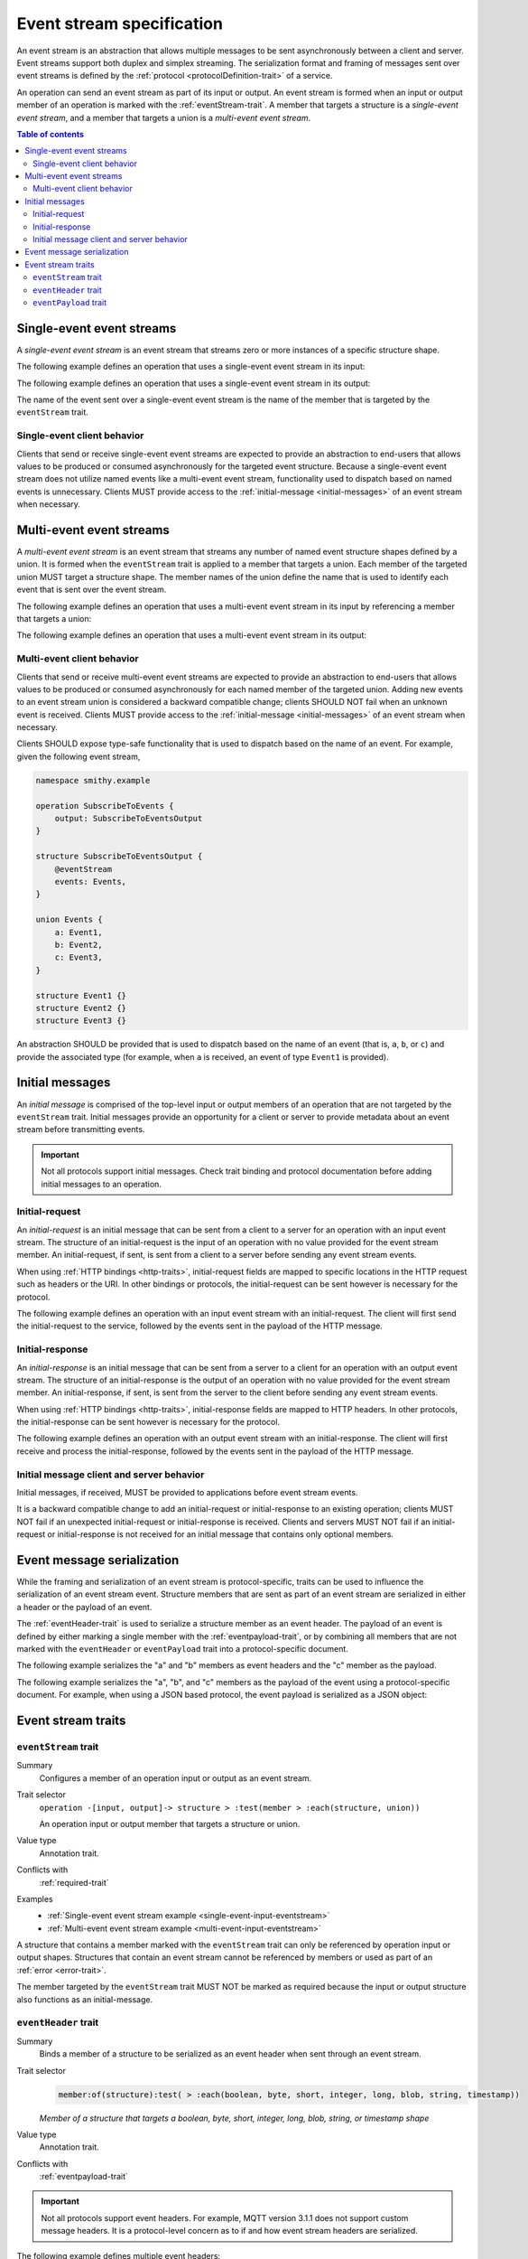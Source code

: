 .. _event-streams:

==========================
Event stream specification
==========================

An event stream is an abstraction that allows multiple messages to be sent
asynchronously between a client and server. Event streams support both duplex
and simplex streaming. The serialization format and framing of messages sent
over event streams is defined by the :ref:`protocol <protocolDefinition-trait>`
of a service.

An operation can send an event stream as part of its input or output. An
event stream is formed when an input or output member of an operation is
marked with the :ref:`eventStream-trait`. A member that targets a structure
is a *single-event event stream*, and a member that targets a union is a
*multi-event event stream*.

.. contents:: Table of contents
    :depth: 2
    :local:
    :backlinks: none


.. _single-event-event-stream:

--------------------------
Single-event event streams
--------------------------

A *single-event event stream* is an event stream that streams zero or more
instances of a specific structure shape.

.. _single-event-input-eventstream:

The following example defines an operation that uses a single-event event
stream in its input:

.. tabs::

    .. code-tab:: smithy

        namespace smithy.example

        operation PublishMessages {
            input: PublishMessagesInput
        }

        structure PublishMessagesInput {
            room: String,

            @eventStream
            messages: Message,
        }

        structure Message {
            message: String,
        }

    .. code-tab:: json

        {
            "smithy": "1.0.0",
            "shapes": {
                "smithy.example#PublishMessages": {
                    "type": "operation",
                    "input": {
                        "target": "smithy.example#PublishMessagesInput"
                    }
                },
                "smithy.example#PublishMessagesInput": {
                    "type": "structure",
                    "members": {
                        "room": {
                            "target": "smithy.api#String"
                        },
                        "messages": {
                            "target": "smithy.example#Message",
                            "traits": {
                                "smithy.api#eventStream": true
                            }
                        }
                    }
                },
                "smithy.example#Message": {
                    "type": "structure",
                    "members": {
                        "message": {
                            "target": "smithy.api#String"
                        }
                    }
                }
            }
        }

.. _single-event-output-eventstream:

The following example defines an operation that uses a single-event event
stream in its output:

.. tabs::

    .. code-tab:: smithy

        namespace smithy.example

        operation SubscribeToMovements {
            output: SubscribeToMovementsOutput
        }

        structure SubscribeToMovementsOutput {
            @eventStream
            movements: Movement,
        }

        structure Movement {
            angle: Float,
            velocity: Float,
        }

    .. code-tab:: json

        {
            "smithy": "1.0.0",
            "shapes": {
                "smithy.example#SubscribeToMovements": {
                    "type": "operation",
                    "output": {
                        "target": "smithy.example#SubscribeToMovementsOutput"
                    }
                },
                "smithy.example#SubscribeToMovementsOutput": {
                    "type": "structure",
                    "members": {
                        "movements": {
                            "target": "smithy.example#Movement",
                            "traits": {
                                "smithy.api#eventStream": true
                            }
                        }
                    }
                },
                "smithy.example#Movement": {
                    "type": "structure",
                    "members": {
                        "angle": {
                            "target": "smithy.api#Float"
                        },
                        "velocity": {
                            "target": "smithy.api#Float"
                        }
                    }
                }
            }
        }

The name of the event sent over a single-event event stream is the name
of the member that is targeted by the ``eventStream`` trait.


Single-event client behavior
============================

Clients that send or receive single-event event streams are expected to
provide an abstraction to end-users that allows values to be produced or
consumed asynchronously for the targeted event structure. Because a
single-event event stream does not utilize named events like a multi-event
event stream, functionality used to dispatch based on named events is
unnecessary. Clients MUST provide access to the
:ref:`initial-message <initial-messages>` of an event stream when necessary.


.. _multi-event-event-stream:

-------------------------
Multi-event event streams
-------------------------

A *multi-event event stream* is an event stream that streams any number of
named event structure shapes defined by a union. It is formed when the
``eventStream`` trait is applied to a member that targets a union. Each
member of the targeted union MUST target a structure shape. The member
names of the union define the name that is used to identify each event
that is sent over the event stream.

.. _multi-event-input-eventstream:

The following example defines an operation that uses a multi-event event
stream in its input by referencing a member that targets a union:

.. tabs::

    .. code-tab:: smithy

        namespace smithy.example

        operation PublishMessages {
            input: PublishMessagesInput
        }

        structure PublishMessagesInput {
            room: String,

            @eventStream
            messages: PublishEvents,
        }

        union PublishEvents {
            message: Message,
            leave: LeaveEvent,
        }

        structure Message {
            message: String,
        }

        structure LeaveEvent {}

    .. code-tab:: json

        {
            "smithy": "1.0.0",
            "shapes": {
                "smithy.example#PublishMessages": {
                    "type": "operation",
                    "input": {
                        "target": "smithy.example#PublishMessagesInput"
                    }
                },
                "smithy.example#PublishMessagesInput": {
                    "type": "structure",
                    "members": {
                        "room": {
                            "target": "smithy.api#String"
                        },
                        "messages": {
                            "target": "smithy.example#PublishEvents",
                            "traits": {
                                "smithy.api#eventStream": true
                            }
                        }
                    }
                },
                "smithy.example#PublishEvents": {
                    "type": "union",
                    "members": {
                        "message": {
                            "target": "smithy.example#Message"
                        },
                        "leave": {
                            "target": "smithy.example#LeaveEvent"
                        }
                    }
                },
                "smithy.example#Message": {
                    "type": "structure",
                    "members": {
                        "message": {
                            "target": "smithy.api#String"
                        }
                    }
                }
            }
        }

.. _multi-event-output-eventstream:

The following example defines an operation that uses a multi-event event
stream in its output:

.. tabs::

    .. code-tab:: smithy

        namespace smithy.example

        operation SubscribeToMovements {
            output: SubscribeToMovementsOutput
        }

        structure SubscribeToMovementsOutput {
            @eventStream
            movements: MovementEvents,
        }

        union MovementEvents {
            up: Movement,
            down: Movement,
            left: Movement,
            right: Movement,
        }

        structure Movement {
            velocity: Float,
        }

    .. code-tab:: json

        {
            "smithy": "1.0.0",
            "shapes": {
                "smithy.example#SubscribeToMovements": {
                    "type": "operation",
                    "output": {
                        "target": "smithy.example#SubscribeToMovementsOutput"
                    }
                },
                "smithy.example#SubscribeToMovementsOutput": {
                    "type": "structure",
                    "members": {
                        "movements": {
                            "target": "smithy.example#Message",
                            "traits": {
                                "smithy.api#eventStream": true
                            }
                        }
                    }
                },
                "smithy.example#MovementEvents": {
                    "type": "union",
                    "members": {
                        "up": {
                            "target": "smithy.example#Movement"
                        },
                        "down": {
                            "target": "smithy.example#Movement"
                        },
                        "left": {
                            "target": "smithy.example#Movement"
                        },
                        "right": {
                            "target": "smithy.example#Movement"
                        }
                    }
                },
                "smithy.example#Movement": {
                    "type": "structure",
                    "members": {
                        "velocity": {
                            "target": "smithy.api#Float"
                        }
                    }
                }
            }
        }

Multi-event client behavior
===========================

Clients that send or receive multi-event event streams are expected to
provide an abstraction to end-users that allows values to be produced or
consumed asynchronously for each named member of the targeted union. Adding
new events to an event stream union is considered a backward compatible
change; clients SHOULD NOT fail when an unknown event is received. Clients
MUST provide access to the :ref:`initial-message <initial-messages>` of an
event stream when necessary.

Clients SHOULD expose type-safe functionality that is used to dispatch based
on the name of an event. For example, given the following event stream,

.. code-block:: smithy

    namespace smithy.example

    operation SubscribeToEvents {
        output: SubscribeToEventsOutput
    }

    structure SubscribeToEventsOutput {
        @eventStream
        events: Events,
    }

    union Events {
        a: Event1,
        b: Event2,
        c: Event3,
    }

    structure Event1 {}
    structure Event2 {}
    structure Event3 {}

An abstraction SHOULD be provided that is used to dispatch based on the
name of an event (that is, ``a``, ``b``, or ``c``) and provide the associated
type (for example, when ``a`` is received, an event of type ``Event1`` is
provided).


.. _initial-messages:

----------------
Initial messages
----------------

An *initial message* is comprised of the top-level input or output members
of an operation that are not targeted by the ``eventStream`` trait. Initial
messages provide an opportunity for a client or server to provide metadata
about an event stream before transmitting events.

.. important::

    Not all protocols support initial messages. Check trait binding and
    protocol documentation before adding initial messages to an operation.


.. _initial-request:

Initial-request
===============

An *initial-request* is an initial message that can be sent from a client to
a server for an operation with an input event stream. The structure of an
initial-request is the input of an operation with no value provided for the
event stream member. An initial-request, if sent, is sent from a client to a
server before sending any event stream events.

When using :ref:`HTTP bindings <http-traits>`, initial-request fields are
mapped to specific locations in the HTTP request such as headers or the
URI. In other bindings or protocols, the initial-request can be
sent however is necessary for the protocol.

The following example defines an operation with an input event stream with
an initial-request. The client will first send the initial-request to the
service, followed by the events sent in the payload of the HTTP message.

.. tabs::

    .. code-tab:: smithy

        namespace smithy.example

        @http(method: "POST", uri: "/messages/{room}")
        operation PublishMessages {
            input: PublishMessagesInput
        }

        structure PublishMessagesInput {
            @httpLabel
            room: String,

            @httpPayload
            @eventStream
            messages: Message,
        }

        structure Message {
            message: String,
        }

    .. code-tab:: json

        {
            "smithy": "1.0.0",
            "shapes": {
                "smithy.example#PublishMessages": {
                    "type": "operation",
                    "input": {
                        "target": "smithy.example#PublishMessagesInput"
                    },
                    "traits": {
                        "smithy.api#http": {
                            "uri": "/messages/{room}",
                            "method": "POST"
                        }
                    }
                },
                "smithy.example#PublishMessagesInput": {
                    "type": "structure",
                    "members": {
                        "room": {
                            "target": "smithy.api#String",
                            "traits": {
                                "smithy.api#httpLabel:": true
                            }
                        },
                        "messages": {
                            "target": "smithy.example#Message",
                            "traits": {
                                "smithy.api#httpPayload": true,
                                "smithy.api#eventStream": true
                            }
                        }
                    }
                },
                "smithy.example#Message": {
                    "type": "structure",
                    "members": {
                        "message": {
                            "target": "smithy.api#String"
                        }
                    }
                }
            }
        }

.. _initial-response:

Initial-response
================

An *initial-response* is an initial message that can be sent from a server
to a client for an operation with an output event stream. The structure of
an initial-response is the output of an operation with no value provided for
the event stream member. An initial-response, if sent, is sent from the
server to the client before sending any event stream events.

When using :ref:`HTTP bindings <http-traits>`, initial-response fields are
mapped to HTTP headers. In other protocols, the initial-response can be sent
however is necessary for the protocol.

The following example defines an operation with an output event stream with
an initial-response. The client will first receive and process the
initial-response, followed by the events sent in the payload of the HTTP
message.

.. tabs::

    .. code-tab:: smithy

        namespace smithy.example

        @http(method: "GET", uri: "/messages/{room}")
        operation SubscribeToMessages {
            input: SubscribeToMessagesInput,
            output: SubscribeToMessagesOutput
        }

        structure SubscribeToMessagesInput {
            @httpLabel
            room: String
        }

        structure SubscribeToMessagesOutput {
            @httpHeader("X-Connection-Lifetime")
            connectionLifetime: Integer,

            @httpPayload
            @eventStream
            messages: Message,
        }

    .. code-tab:: json

        {
            "smithy": "1.0.0",
            "shapes": {
                "smithy.example#PublishMessages": {
                    "type": "operation",
                    "input": {
                        "target": "smithy.example#PublishMessagesInput"
                    },
                    "traits": {
                        "smithy.api#http": {
                            "uri": "/messages/{room}",
                            "method": "POST"
                        }
                    }
                },
                "smithy.example#SubscribeToMessagesInput": {
                    "type": "structure",
                    "members": {
                        "room": {
                            "target": "smithy.api#String",
                            "traits": {
                                "smithy.api#httpLabel:": true
                            }
                        }
                    }
                },
                "smithy.example#SubscribeToMessagesOutput": {
                    "type": "structure",
                    "members": {
                        "connectionLifetime": {
                            "target": "smithy.api#Integer",
                            "traits": {
                                "smithy.api#httpHeader:": "X-Connection-Lifetime"
                            }
                        },
                        "messages": {
                            "target": "smithy.example#Message",
                            "traits": {
                                "smithy.api#httpPayload": true,
                                "smithy.api#eventStream": true
                            }
                        }
                    }
                }
            }
        }

Initial message client and server behavior
==========================================

Initial messages, if received, MUST be provided to applications
before event stream events.

It is a backward compatible change to add an initial-request or
initial-response to an existing operation; clients MUST NOT fail if an
unexpected initial-request or initial-response is received. Clients and
servers MUST NOT fail if an initial-request or initial-response is not
received for an initial message that contains only optional members.


.. _event-message-serialization:

---------------------------
Event message serialization
---------------------------

While the framing and serialization of an event stream is protocol-specific,
traits can be used to influence the serialization of an event stream event.
Structure members that are sent as part of an event stream are serialized
in either a header or the payload of an event.

The :ref:`eventHeader-trait` is used to serialize a structure member as an
event header. The payload of an event is defined by either marking a single
member with the :ref:`eventpayload-trait`, or by combining all members that
are not marked with the ``eventHeader`` or ``eventPayload`` trait into a
protocol-specific document.

The following example serializes the "a" and "b" members as event
headers and the "c" member as the payload.

.. tabs::

    .. code-tab:: smithy

        structure ExampleEvent {
            @eventHeader
            a: String,

            @eventHeader
            b: String,

            @eventPayload
            c: Blob,
        }

    .. code-tab:: json

        {
            "smithy": "1.0.0",
            "shapes": {
                "smithy.example#ExampleEvent": {
                    "type": "structure",
                    "members": {
                        "a": {
                            "target": "smithy.api#String",
                            "traits": {
                                "smithy.api#eventPayload": true
                            }
                        },
                        "b": {
                            "target": "smithy.api#String",
                            "traits": {
                                "smithy.api#eventPayload": true
                            }
                        },
                        "c": {
                            "target": "smithy.api#Blob",
                            "traits": {
                                "smithy.api#eventPayload": true
                            }
                        }
                    }
                }
            }
        }

The following example serializes the "a", "b", and "c" members as the payload
of the event using a protocol-specific document. For example, when using a JSON
based protocol, the event payload is serialized as a JSON object:

.. tabs::

    .. code-tab:: smithy

        structure ExampleEvent {
            a: String,
            b: String,
            c: Blob,
        }

    .. code-tab:: json

        {
            "smithy": "1.0.0",
            "shapes": {
                "smithy.example#ExampleEvent": {
                    "type": "structure",
                    "members": {
                        "a": {
                            "target": "smithy.api#String"
                        },
                        "b": {
                            "target": "smithy.api#String"
                        },
                        "c": {
                            "target": "smithy.api#Blob"
                        }
                    }
                }
            }
        }

-------------------
Event stream traits
-------------------

.. _eventStream-trait:

``eventStream`` trait
==========================

Summary
    Configures a member of an operation input or output as an event stream.
Trait selector
    ``operation -[input, output]-> structure > :test(member > :each(structure, union))``

    An operation input or output member that targets a structure or union.
Value type
    Annotation trait.
Conflicts with
    :ref:`required-trait`
Examples
    * :ref:`Single-event event stream example <single-event-input-eventstream>`
    * :ref:`Multi-event event stream example <multi-event-input-eventstream>`

A structure that contains a member marked with the ``eventStream`` trait
can only be referenced by operation input or output shapes. Structures
that contain an event stream cannot be referenced by members or used as
part of an :ref:`error <error-trait>`.

The member targeted by the ``eventStream`` trait MUST NOT be marked as
required because the input or output structure also functions as an
initial-message.


.. _eventheader-trait:

``eventHeader`` trait
=====================

Summary
    Binds a member of a structure to be serialized as an event header when
    sent through an event stream.
Trait selector
    .. code-block:: css

        member:of(structure):test( > :each(boolean, byte, short, integer, long, blob, string, timestamp))

    *Member of a structure that targets a boolean, byte, short, integer, long, blob, string, or timestamp shape*
Value type
    Annotation trait.
Conflicts with
   :ref:`eventpayload-trait`

.. important::

    Not all protocols support event headers. For example, MQTT version 3.1.1
    does not support custom message headers. It is a protocol-level concern
    as to if and how event stream headers are serialized.

The following example defines multiple event headers:

.. tabs::

    .. code-tab:: smithy

        structure ExampleEvent {
            @eventHeader
            a: String,

            @eventHeader
            b: String,
        }

    .. code-tab:: json

        {
            "smithy": "1.0.0",
            "shapes": {
                "smithy.example#ExampleEvent": {
                    "type": "structure",
                    "members": {
                        "a": {
                            "target": "smithy.api#String",
                            "traits": {
                                "smithy.api#eventHeader": true
                            }
                        },
                        "b": {
                            "target": "smithy.api#String",
                            "traits": {
                                "smithy.api#eventHeader": true
                            }
                        }
                    }
                }
            }
        }

.. _eventpayload-trait:

``eventPayload`` trait
======================

Summary
    Binds a member of a structure to be serialized as the payload of an
    event sent through an event stream.
Trait selector
    .. code-block:: css

        member:of(structure):test(> :each(blob, string, structure, union))

    *Structure member that targets a blob, string, structure, or union*
Value type
    Annotation trait.
Conflicts with
   :ref:`eventheader-trait`
Validation
    1. This trait is *structurally exclusive*, meaning only a single member
       of a structure can be targeted by the trait.
    2. If the ``eventPayload`` trait is applied to a structure member,
       then all other members of the structure MUST be marked with the
       ``eventHeader`` trait.

Event payload is serialized using the following logic:

* A blob and string is serialized using the bytes of the string or blob.
* A structure and union is serialized as a protocol-specific document.

The following example defines an event header and sends a blob as the payload
of an event:

.. tabs::

    .. code-tab:: smithy

        structure ExampleEvent {
            @eventPayload
            a: String,

            @eventHeader
            b: String,
        }

    .. code-tab:: json

        {
            "smithy": "1.0.0",
            "shapes": {
                "smithy.example#ExampleEvent": {
                    "type": "structure",
                    "members": {
                        "a": {
                            "target": "smithy.api#String",
                            "traits": {
                                "smithy.api#eventPayload": true
                            }
                        },
                        "b": {
                            "target": "smithy.api#String",
                            "traits": {
                                "smithy.api#eventHeader": true
                            }
                        }
                    }
                }
            }
        }

The following structure is **invalid** because the "a" member is bound to the
``eventPayload``, and the "b" member is not bound to an ``eventHeader``.

.. code-block:: smithy

    structure ExampleEvent {
        @eventPayload
        a: String,

        b: String,
        // ^ Error: not bound to an eventHeader.
    }
